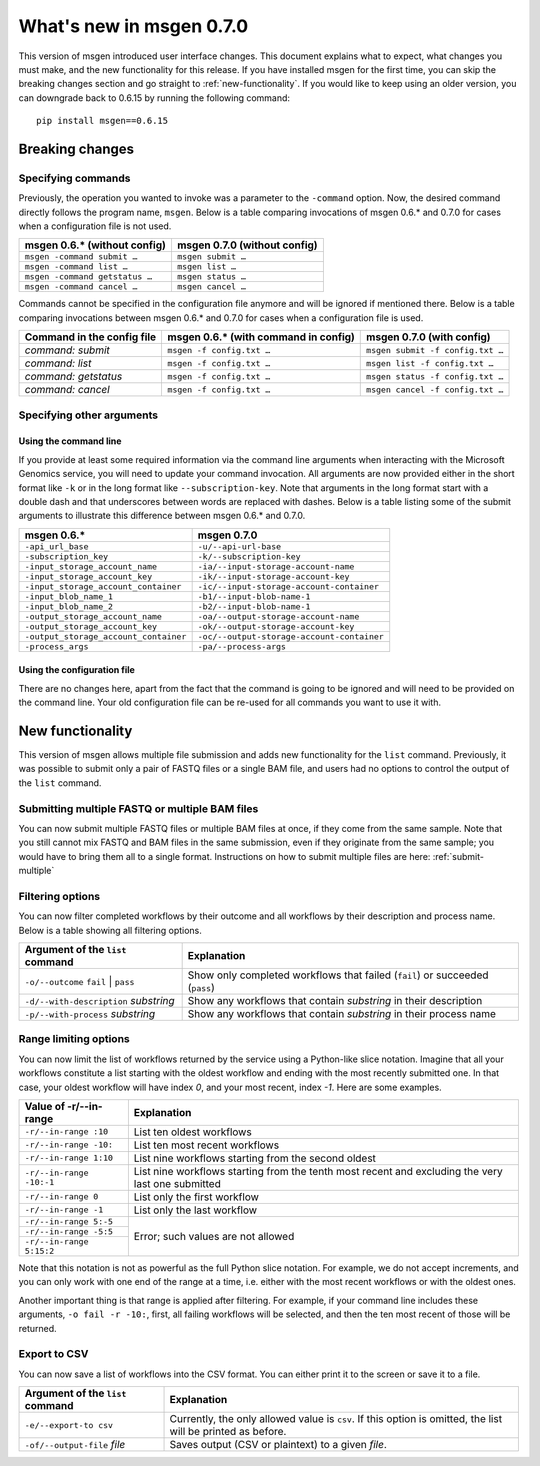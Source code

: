 =========================
What's new in msgen 0.7.0
=========================

This version of msgen introduced user interface changes. This document explains what to expect, what changes you must make, and
the new functionality for this release. If you have installed msgen for the first time, you can skip the breaking changes section and
go straight to :ref:`new-functionality`. If you would like to keep using an older version, you can downgrade back to 0.6.15 by running the
following command:

::

  pip install msgen==0.6.15

.. _breaking-changes:

Breaking changes
----------------
Specifying commands
~~~~~~~~~~~~~~~~~~~
Previously, the operation you wanted to invoke was a parameter to the ``-command`` option.  Now, the desired command directly follows
the program name, ``msgen``. Below is a table comparing invocations of msgen 0.6.* and 0.7.0 for cases when a configuration file is
not used.

.. cssclass:: table-bordered

+------------------------------+----------------------------+
|msgen 0.6.* (without config)  |msgen 0.7.0 (without config)|
+==============================+============================+
|``msgen -command submit …``   |``msgen submit …``          |
+------------------------------+----------------------------+
|``msgen -command list …``     |``msgen list …``            |
+------------------------------+----------------------------+
|``msgen -command getstatus …``|``msgen status …``          |
+------------------------------+----------------------------+
|``msgen -command cancel …``   |``msgen cancel …``          |
+------------------------------+----------------------------+

Commands cannot be specified in the configuration file anymore and will be ignored if mentioned there. Below is a table comparing
invocations between msgen 0.6.* and 0.7.0 for cases when a configuration file is used.

.. cssclass:: table-bordered

+--------------------------+------------------------------------+--------------------------------+
|Command in the config file|msgen 0.6.* (with command in config)|msgen 0.7.0 (with config)       |
+==========================+====================================+================================+
|*command: submit*         |``msgen -f config.txt …``           |``msgen submit -f config.txt …``|
+--------------------------+------------------------------------+--------------------------------+
|*command: list*           |``msgen -f config.txt …``           |``msgen list -f config.txt …``  |
+--------------------------+------------------------------------+--------------------------------+
|*command: getstatus*      |``msgen -f config.txt …``           |``msgen status -f config.txt …``|
+--------------------------+------------------------------------+--------------------------------+
|*command: cancel*         |``msgen -f config.txt …``           |``msgen cancel -f config.txt …``|
+--------------------------+------------------------------------+--------------------------------+

Specifying other arguments
~~~~~~~~~~~~~~~~~~~~~~~~~~
Using the command line
^^^^^^^^^^^^^^^^^^^^^^
If you provide at least some required information via the command line arguments when interacting with the Microsoft Genomics service,
you will need to update your command invocation. All arguments are now provided either in the short format like ``-k`` or in the long
format like ``--subscription-key``. Note that arguments in the long format start with a double dash and that underscores between words
are replaced with dashes. Below is a table listing some of the submit arguments to illustrate this difference between msgen 0.6.* and
0.7.0.

.. cssclass:: table-bordered

+-------------------------------------+------------------------------------------+
|msgen 0.6.*                          |msgen 0.7.0                               |
+=====================================+==========================================+
|``-api_url_base``                    |``-u/--api-url-base``                     |
+-------------------------------------+------------------------------------------+
|``-subscription_key``                |``-k/--subscription-key``                 |
+-------------------------------------+------------------------------------------+
|``-input_storage_account_name``      |``-ia/--input-storage-account-name``      |
+-------------------------------------+------------------------------------------+
|``-input_storage_account_key``       |``-ik/--input-storage-account-key``       |
+-------------------------------------+------------------------------------------+
|``-input_storage_account_container`` |``-ic/--input-storage-account-container`` |
+-------------------------------------+------------------------------------------+
|``-input_blob_name_1``               |``-b1/--input-blob-name-1``               |
+-------------------------------------+------------------------------------------+
|``-input_blob_name_2``               |``-b2/--input-blob-name-1``               |
+-------------------------------------+------------------------------------------+
|``-output_storage_account_name``     |``-oa/--output-storage-account-name``     |
+-------------------------------------+------------------------------------------+
|``-output_storage_account_key``      |``-ok/--output-storage-account-key``      |
+-------------------------------------+------------------------------------------+
|``-output_storage_account_container``|``-oc/--output-storage-account-container``|
+-------------------------------------+------------------------------------------+
|``-process_args``                    |``-pa/--process-args``                    |
+-------------------------------------+------------------------------------------+

Using the configuration file
^^^^^^^^^^^^^^^^^^^^^^^^^^^^
There are no changes here, apart from the fact that the command is going to be ignored and will need to be provided on the command line.
Your old configuration file can be re-used for all commands you want to use it with.

.. _new-functionality:

New functionality
-----------------
This version of msgen allows multiple file submission and adds new functionality for the ``list`` command. Previously, it was possible to
submit only a pair of FASTQ files or a single BAM file, and users had no options to control the output of the ``list`` command.

Submitting multiple FASTQ or multiple BAM files
~~~~~~~~~~~~~~~~~~~~~~~~~~~~~~~~~~~~~~~~~~~~~~~
You can now submit multiple FASTQ files or multiple BAM files at once, if they come from the same sample. Note that you still cannot
mix FASTQ and BAM files in the same submission, even if they originate from the same sample; you would have to bring them all to a single
format. Instructions on how to submit multiple files are here: :ref:`submit-multiple`

Filtering options
~~~~~~~~~~~~~~~~~
You can now filter completed workflows by their outcome and all workflows by their description and process name. Below is a table showing
all filtering options.

.. cssclass:: table-bordered

+-------------------------------------+----------------------------------------------------------------------------+
|Argument of the ``list`` command     |Explanation                                                                 |
+=====================================+============================================================================+
|``-o/--outcome`` ``fail`` \| ``pass``|Show only completed workflows that failed (``fail``) or succeeded (``pass``)|
+-------------------------------------+----------------------------------------------------------------------------+
|``-d/--with-description`` *substring*|Show any workflows that contain *substring* in their description            |
+-------------------------------------+----------------------------------------------------------------------------+
|``-p/--with-process`` *substring*    |Show any workflows that contain *substring* in their process name           |
+-------------------------------------+----------------------------------------------------------------------------+

Range limiting options
~~~~~~~~~~~~~~~~~~~~~~
You can now limit the list of workflows returned by the service using a Python-like slice notation. Imagine that all your workflows
constitute a list starting with the oldest workflow and ending with the most recently submitted one. In that case, your oldest workflow will
have index *0*, and your most recent, index *-1*. Here are some examples.

.. cssclass:: table-bordered

+------------------------+-------------------------------------------------------------------------------------------------+
|Value of -r/--in-range  |Explanation                                                                                      |
+========================+=================================================================================================+
|``-r/--in-range :10``   |List ten oldest workflows                                                                        |
+------------------------+-------------------------------------------------------------------------------------------------+
|``-r/--in-range -10:``  |List ten most recent workflows                                                                   |
+------------------------+-------------------------------------------------------------------------------------------------+
|``-r/--in-range 1:10``  |List nine workflows starting from the second oldest                                              |
+------------------------+-------------------------------------------------------------------------------------------------+
|``-r/--in-range -10:-1``|List nine workflows starting from the tenth most recent and excluding the very last one submitted|
+------------------------+-------------------------------------------------------------------------------------------------+
|``-r/--in-range 0``     |List only the first workflow                                                                     |
+------------------------+-------------------------------------------------------------------------------------------------+
|``-r/--in-range -1``    |List only the last workflow                                                                      |
+------------------------+-------------------------------------------------------------------------------------------------+
|``-r/--in-range 5:-5``  |Error; such values are not allowed                                                               |
+------------------------+                                                                                                 |
|``-r/--in-range -5:5``  |                                                                                                 |
+------------------------+                                                                                                 |
|``-r/--in-range 5:15:2``|                                                                                                 |
+------------------------+-------------------------------------------------------------------------------------------------+

Note that this notation is not as powerful as the full Python slice notation. For example, we do not accept increments, and you can only work
with one end of the range at a time, i.e. either with the most recent workflows or with the oldest ones.

Another important thing is that range is applied after filtering. For example, if your command line includes these arguments, ``-o fail -r -10:``,
first, all failing workflows will be selected, and then the ten most recent of those will be returned.

Export to CSV
~~~~~~~~~~~~~
You can now save a list of workflows into the CSV format. You can either print it to the screen or save it to a file.

.. cssclass:: table-bordered

+--------------------------------+------------------------------------------------------------------------------------------------------------+
|Argument of the ``list`` command|Explanation                                                                                                 |
+================================+============================================================================================================+
|``-e/--export-to csv``          |Currently, the only allowed value is ``csv``. If this option is omitted, the list will be printed as before.|
+--------------------------------+------------------------------------------------------------------------------------------------------------+
|``-of/--output-file`` *file*    |Saves output (CSV or plaintext) to a given *file*.                                                          |
+--------------------------------+------------------------------------------------------------------------------------------------------------+
